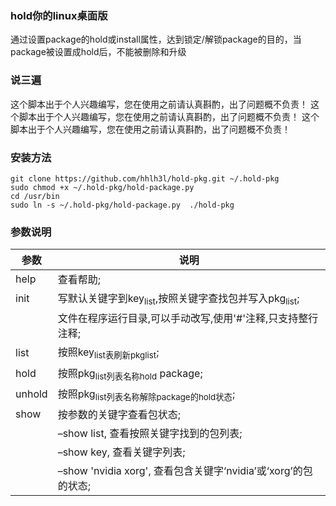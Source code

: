 #+OPTIONS: "\n:t"  

*** hold你的linux桌面版
    通过设置package的hold或install属性，达到锁定/解锁package的目的，当package被设置成hold后，不能被删除和升级
*** 说三遍
    这个脚本出于个人兴趣编写，您在使用之前请认真斟酌，出了问题概不负责！
    这个脚本出于个人兴趣编写，您在使用之前请认真斟酌，出了问题概不负责！
    这个脚本出于个人兴趣编写，您在使用之前请认真斟酌，出了问题概不负责！
*** 安装方法
    #+BEGIN_SRC shell
    git clone https://github.com/hhlh3l/hold-pkg.git ~/.hold-pkg
    sudo chmod +x ~/.hold-pkg/hold-package.py
    cd /usr/bin
    sudo ln -s ~/.hold-pkg/hold-package.py  ./hold-pkg
    #+END_SRC
*** 参数说明
    | 参数   | 说明                                                                |
    |--------+---------------------------------------------------------------------|
    | help   | 查看帮助;                                                           |
    | init   | 写默认关键字到key_list,按照关键字查找包并写入pkg_list;              |
    |        | 文件在程序运行目录,可以手动改写,使用'#'注释,只支持整行注释;         |
    | list   | 按照key_list表刷新pkg_list;                                         |
    | hold   | 按照pkg_list列表名称hold package;                                   |
    | unhold | 按照pkg_list列表名称解除package的hold状态;                          |
    | show   | 按参数的关键字查看包状态;                                           |
    |        | --show list, 查看按照关键字找到的包列表;                            |
    |        | --show key,  查看关键字列表;                                        |
    |        | --show 'nvidia xorg', 查看包含关键字‘nvidia’或‘xorg’的包的状态; |
